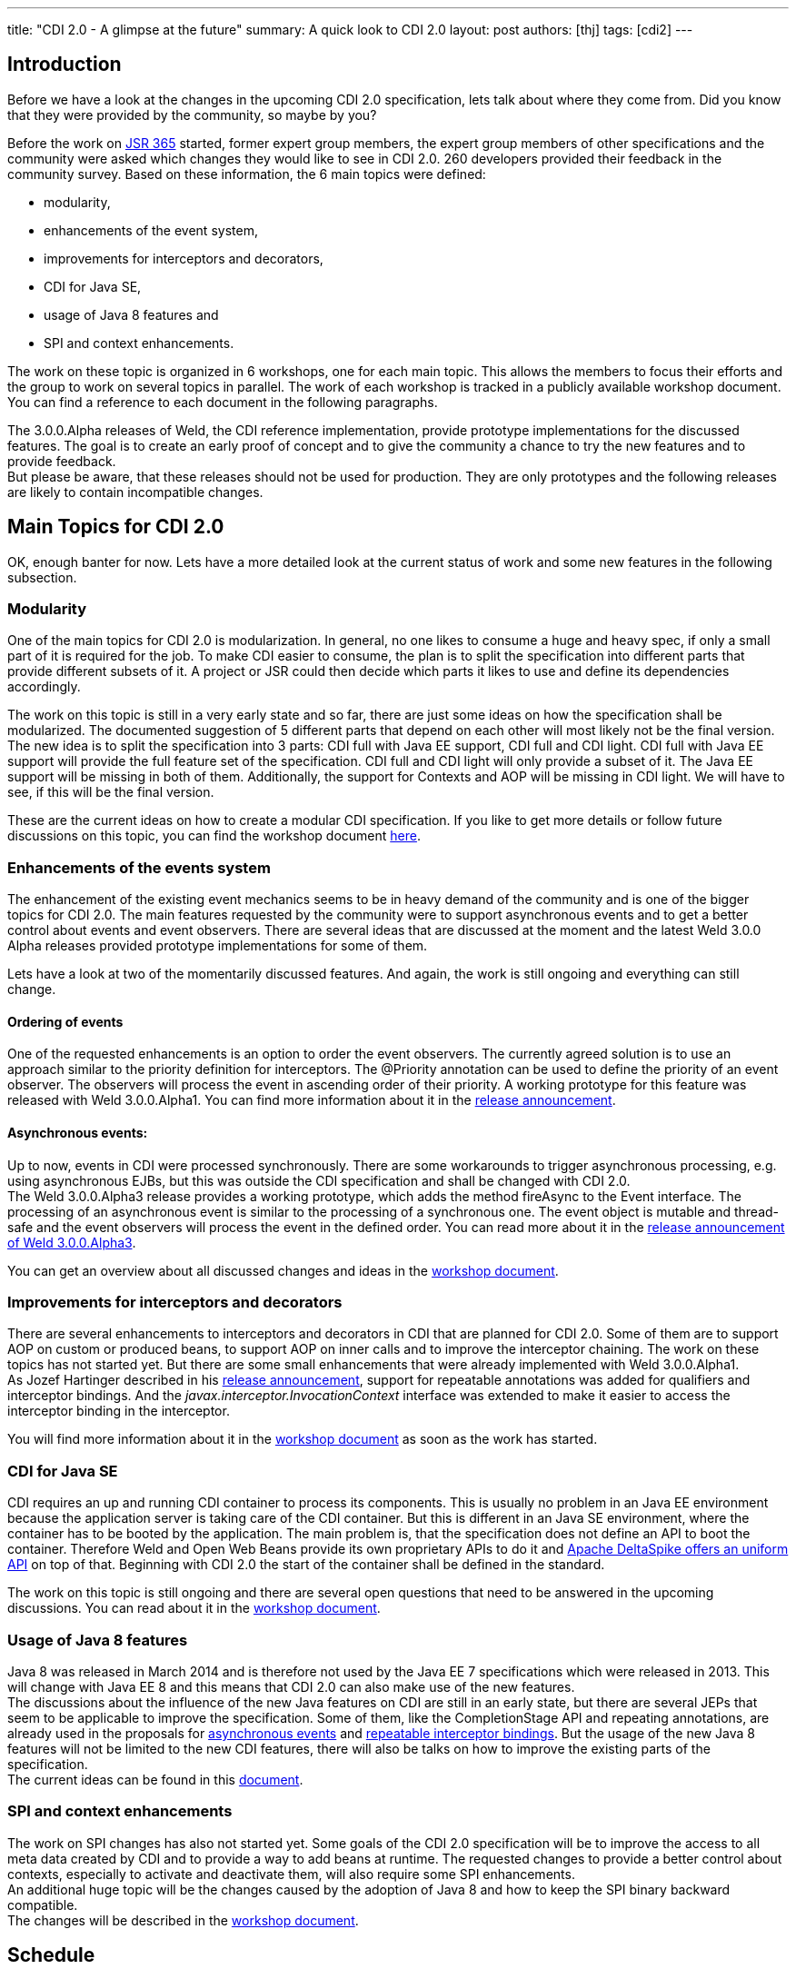 ---
title: "CDI 2.0 - A glimpse at the future"
summary: A quick look to CDI 2.0
layout: post
authors: [thj]
tags: [cdi2]
---

== Introduction
Before we have a look at the changes in the upcoming CDI 2.0 specification, lets talk about where they come from. Did you know that they were provided by the community, so maybe by you?

Before the work on https://www.jcp.org/en/jsr/detail?id=365[JSR 365^] started, former expert group members, the expert group members of other specifications and the community were asked which changes they would like to see in CDI 2.0. 260 developers provided their feedback in the community survey. Based on these information, the 6 main topics were defined:

 * modularity,
 * enhancements of the event system,
 * improvements for interceptors and decorators,
 * CDI for Java SE,
 * usage of Java 8 features and
 * SPI and context enhancements.

The work on these topic is organized in 6 workshops, one for each main topic. This allows the members to focus their efforts and the group to work on several topics in parallel. The work of each workshop is tracked in a publicly available workshop document. You can find a reference to each document in the following paragraphs.

The 3.0.0.Alpha releases of Weld, the CDI reference implementation, provide prototype implementations for the discussed features. The goal is to create an early proof of concept and to give the community a chance to try the new features and to provide feedback. +
But please be aware, that these releases should not be used for production. They are only prototypes and the following releases are likely to contain incompatible changes.

== Main Topics for CDI 2.0
OK, enough banter for now. Lets have a more detailed look at the current status of work and some new features in the following subsection.

=== Modularity
One of the main topics for CDI 2.0 is modularization. In general, no one likes to consume a huge and heavy spec, if only a small part of it is required for the job. To make CDI easier to consume, the plan is to split the specification into different parts that provide different subsets of it. A project or JSR could then decide which parts it likes to use and define its dependencies accordingly.

The work on this topic is still in a very early state and so far, there are just some ideas on how the specification shall be modularized. The documented suggestion of 5 different parts that depend on each other will most likely not be the final version.   +
The new idea is to split the specification into 3 parts: CDI full with Java EE support, CDI full and CDI light. CDI full with Java EE support will provide the full feature set of the specification. CDI full and CDI light will only provide a subset of it. The Java EE support will be missing in both of them. Additionally, the support for Contexts and AOP will be missing in CDI light. We will have to see, if this will be the final version.

These are the current ideas on how to create a modular CDI specification. If you like to get more details or follow future discussions on this topic, you can find the workshop document https://docs.google.com/document/d/1jzCuFQjtCSrnZGRAHjn0oknWvEaP3h0KizW1mHB4AZU/edit?usp=sharing[here^].

=== Enhancements of the events system
The enhancement of the existing event mechanics seems to be in heavy demand of the community and is one of the bigger topics for CDI 2.0. The main features requested by the community were to support asynchronous events and to get a better control about events and event observers. There are several ideas that are discussed at the moment and the latest Weld 3.0.0 Alpha releases provided prototype implementations for some of them.

Lets have a look at two of the momentarily discussed features. And again, the work is still ongoing and everything can still change.

==== Ordering of events
One of the requested enhancements is an option to order the event observers. The currently agreed solution is to use an approach similar to the priority definition for interceptors. The @Priority annotation can be used to define the priority of an event observer. The observers will process the event in ascending order of their priority. A working prototype for this feature was released with Weld 3.0.0.Alpha1. You can find more information about it in the http://weld.cdi-spec.org/news/2014/10/02/weld-300Alpha1/[release announcement^].

==== Asynchronous events:
Up to now, events in CDI were processed synchronously. There are some workarounds to trigger asynchronous processing, e.g. using asynchronous EJBs, but this was outside the CDI specification and shall be changed with CDI 2.0.  +
The Weld 3.0.0.Alpha3 release provides a working prototype, which adds the method fireAsync to the Event interface. The processing of an asynchronous event is similar to the processing of a synchronous one. The event object is mutable and thread-safe and the event observers will process the event in the defined order. You can read more about it in the http://weld.cdi-spec.org/news/2014/12/10/an-update-on-weld-3/[release announcement of Weld 3.0.0.Alpha3].

You can get an overview about all discussed changes and ideas in the https://docs.google.com/document/d/1lFtgLm6hY-uECdA1r0Sfimq6vkVYThoUZsevPUaSP0E/edit[workshop document^].

=== Improvements for interceptors and decorators
There are several enhancements to interceptors and decorators in CDI that are planned for CDI 2.0. Some of them are to support AOP on custom or produced beans, to support AOP on inner calls and to improve the interceptor chaining. The work on these topics has not started yet. But there are some small enhancements that were already implemented with Weld 3.0.0.Alpha1.  +
As Jozef Hartinger described in his http://weld.cdi-spec.org/news/2014/10/02/weld-300Alpha1/[release announcement^], support for repeatable annotations was added for qualifiers and interceptor bindings. And the _javax.interceptor.InvocationContext_ interface was extended to make it easier to access the interceptor binding in the interceptor.

You will find more information about it in the https://drive.google.com/open?id=10iexiDfMT9tYaUPa2cGiw4P68VG_bryDIS0DKzP1ils&authuser=0[workshop document^] as soon as the work has started.

=== CDI for Java SE
CDI requires an up and running CDI container to process its components. This is usually no problem in an Java EE environment because the application server is taking care of the CDI container. But this is different in an Java SE environment, where the container has to be booted by the application. The main problem is, that the specification does not define an API to boot the container. Therefore Weld and Open Web Beans provide its own proprietary APIs to do it and http://javaeesquad.blogspot.be/2014/12/cdi-for-java-se-already-standardised.html[Apache DeltaSpike offers an uniform API^] on top of that. Beginning with CDI 2.0 the start of the container shall be defined in the standard.

The work on this topic is still ongoing and there are several open questions that need to be answered in the upcoming discussions. You can read about  it in the https://drive.google.com/open?id=1LgsGT-AAlrF72Z5pW4xNQiVjUHGUME46ZmB-wwF35Yw&authuser=0[workshop document^].

=== Usage of Java 8 features
Java 8 was released in March 2014 and is therefore not used by the Java EE 7 specifications which were released in 2013. This will change with Java EE 8 and this means that CDI 2.0 can also make use of the new features.  +
The discussions about the influence of the new Java features on CDI are still in an early state, but there are several JEPs that seem to be applicable to improve the specification. Some of them, like the CompletionStage API and repeating annotations, are already used in the proposals for http://weld.cdi-spec.org/news/2014/12/10/an-update-on-weld-3/#_asynchronous_events[asynchronous events^] and http://weld.cdi-spec.org/news/2014/10/02/weld-300Alpha1/#_repeatable_qualifiers_and_interceptor_bindings[repeatable interceptor bindings^]. But the usage of the new Java 8 features will not be limited to the new CDI features, there will also be talks on how to improve the existing parts of the specification.  +
The current ideas can be found in this https://drive.google.com/open?id=1KUaxXIXJ_r-h5UJGIij6I4vrLS7uXkeeeZr2SaRipWQ&authuser=0[document^].

=== SPI and context enhancements
The work on SPI changes has also not started yet. Some goals of the CDI 2.0 specification will be to improve the access to all meta data created by CDI and to provide a way to add beans at runtime. The requested changes to provide a better control about contexts, especially to activate and deactivate them, will also require some SPI enhancements. +
An additional huge topic will be the changes caused by the adoption of Java 8 and how to keep the SPI binary backward compatible. +
The changes will be described in the https://drive.google.com/open?id=1aK3aIQG-W9D72Ti9fj0xLFNmqxQtYyy_vjc6QgN3Z2Y&authuser=0[workshop document^].

== Schedule
As described in the previous paragraphs, the work on the CDI 2.0 specification is ongoing and there are lots of things that need further discussions. An early draft of the specification, which will contain the most stable new features, shall be completed in Q1 of 2015. The public review shall start in Q3 of 2015 and provide feedback for the final release. The final version of the CDI 2.0 specification shall be released in Q1 of 2016. 

